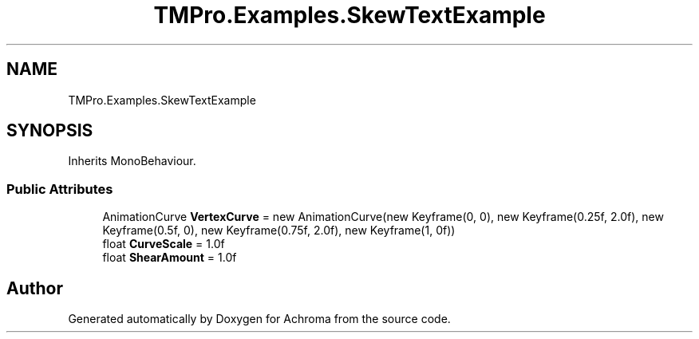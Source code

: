 .TH "TMPro.Examples.SkewTextExample" 3 "Achroma" \" -*- nroff -*-
.ad l
.nh
.SH NAME
TMPro.Examples.SkewTextExample
.SH SYNOPSIS
.br
.PP
.PP
Inherits MonoBehaviour\&.
.SS "Public Attributes"

.in +1c
.ti -1c
.RI "AnimationCurve \fBVertexCurve\fP = new AnimationCurve(new Keyframe(0, 0), new Keyframe(0\&.25f, 2\&.0f), new Keyframe(0\&.5f, 0), new Keyframe(0\&.75f, 2\&.0f), new Keyframe(1, 0f))"
.br
.ti -1c
.RI "float \fBCurveScale\fP = 1\&.0f"
.br
.ti -1c
.RI "float \fBShearAmount\fP = 1\&.0f"
.br
.in -1c

.SH "Author"
.PP 
Generated automatically by Doxygen for Achroma from the source code\&.
